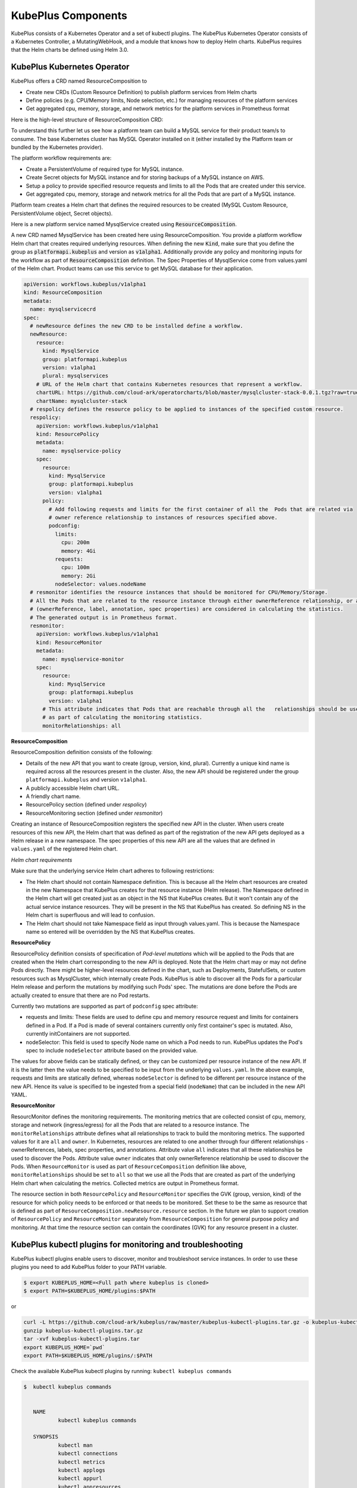 =======================
KubePlus Components
=======================

KubePlus consists of a Kubernetes Operator and a set of kubectl plugins. The KubePlus Kubernetes Operator consists of a Kubernetes Controller, a MutatingWebHook, and a module that knows how to deploy Helm charts. KubePlus requires that the Helm charts be defined using Helm 3.0.

.. image:: KubePlus-components2.jpg
   :height: 300px
   :width: 800px
   :align: center


KubePlus Kubernetes Operator
----------------------------

KubePlus offers a CRD named ResourceComposition to 

- Create new CRDs (Custom Resource Definition) to publish platform services from Helm charts
- Define policies (e.g. CPU/Memory limits, Node selection, etc.) for managing resources of the platform services
- Get aggregated cpu, memory, storage, and network metrics for the platform services in Prometheus format

Here is the high-level structure of ResourceComposition CRD: 

.. image:: crd-for-crds-1.png
   :height: 250px
   :width: 550px
   :align: center

To understand this further let us see how a platform team can build a MySQL service for their product team/s to consume. The base Kubernetes cluster has MySQL Operator installed on it (either installed by the Platform team or bundled by the Kubernetes provider).

.. image:: mysql-as-a-service.png
   :height: 250px
   :width: 400px
   :align: center


The platform workflow requirements are: 

- Create a PersistentVolume of required type for MySQL instance. 
- Create Secret objects for MySQL instance and for storing backups of a MySQL instance on AWS.
- Setup a policy to provide specified resource requests and limits to all the Pods that are created under this service.  
- Get aggregated cpu, memory, storage and network metrics for all the Pods that are part of a MySQL instance.

Platform team creates a Helm chart that defines the required resources to be created (MySQL Custom Resource, PersistentVolume object, Secret objects).

Here is a new platform service named MysqlService created using 
:code:`ResourceComposition`. 

..
 .. image:: mysql-as-a-service-crd.png
   :height: 250px
   :width: 550px
   :align: center

A new CRD named MysqlService has been created here using ResourceComposition. You provide a platform workflow Helm chart that creates required underlying resources. 
When defining the new :code:`Kind`, make sure that you define the group as :code:`platformapi.kubeplus` and version as :code:`v1alpha1`.
Additionally provide any policy and monitoring inputs for the workflow as part of :code:`ResourceComposition` definition. The Spec Properties of MysqlService come from values.yaml of the Helm chart. Product teams can use this service to get MySQL database for their application.

.. code-block:: bash

  apiVersion: workflows.kubeplus/v1alpha1
  kind: ResourceComposition
  metadata:
    name: mysqlservicecrd 
  spec:
    # newResource defines the new CRD to be installed define a workflow.
    newResource:
      resource:
        kind: MysqlService
        group: platformapi.kubeplus
        version: v1alpha1
        plural: mysqlservices
      # URL of the Helm chart that contains Kubernetes resources that represent a workflow.
      chartURL: https://github.com/cloud-ark/operatorcharts/blob/master/mysqlcluster-stack-0.0.1.tgz?raw=true
      chartName: mysqlcluster-stack
    # respolicy defines the resource policy to be applied to instances of the specified custom resource.
    respolicy:
      apiVersion: workflows.kubeplus/v1alpha1
      kind: ResourcePolicy 
      metadata:
        name: mysqlservice-policy
      spec:
        resource:
          kind: MysqlService
          group: platformapi.kubeplus
          version: v1alpha1
        policy:
          # Add following requests and limits for the first container of all the  Pods that are related via 
          # owner reference relationship to instances of resources specified above.
          podconfig:
            limits:
              cpu: 200m
              memory: 4Gi
            requests:
              cpu: 100m
              memory: 2Gi
            nodeSelector: values.nodeName
    # resmonitor identifies the resource instances that should be monitored for CPU/Memory/Storage.
    # All the Pods that are related to the resource instance through either ownerReference relationship, or all the relationships
    # (ownerReference, label, annotation, spec properties) are considered in calculating the statistics. 
    # The generated output is in Prometheus format.
    resmonitor:
      apiVersion: workflows.kubeplus/v1alpha1
      kind: ResourceMonitor
      metadata:
        name: mysqlservice-monitor
      spec:
        resource:
          kind: MysqlService
          group: platformapi.kubeplus
          version: v1alpha1
        # This attribute indicates that Pods that are reachable through all the   relationships should be used
        # as part of calculating the monitoring statistics.
        monitorRelationships: all

**ResourceComposition**

ResourceComposition definition consists of the following:

- Details of the new API that you want to create (group, version, kind, plural). Currently a unique kind name is required across all the resources present in the cluster. Also, the new API should be registered under the group ``platformapi.kubeplus`` and version ``v1alpha1``.
- A publicly accessible Helm chart URL.
- A friendly chart name.
- ResourcePolicy section (defined under `respolicy`)
- ResourceMonitoring section (defined under `resmonitor`)

Creating an instance of ResourceComposition registers the specified new API in the cluster. When users create resources of this new API, the Helm chart that was defined as part of the registration of the new API gets deployed as a Helm release in a new namespace. The spec properties of this new API are all the values that are defined in ``values.yaml`` of the registered Helm chart.

*Helm chart requirements*

Make sure that the underlying service Helm chart adheres to following restrictions:

- The Helm chart should not contain Namespace definition. This is because all the Helm chart resources are created in the new Namespace that KubePlus creates for that resource instance (Helm release). The Namespace defined in the Helm chart will get created just as an object in the NS that KubePlus creates. But it won't contain any of the actual service instance resources. They will be present in the NS that KubePlus has created. So defining NS in the Helm chart is superfluous and will lead to confusion.
- The Helm chart should not take Namespace field as input through values.yaml. This is because the Namespace name so entered will be overridden by the NS that KubePlus creates.


**ResourcePolicy**

ResourcePolicy definition consists of specification of *Pod-level mutations* which will be applied to the Pods that are created when the Helm chart corresponding to the new API is deployed. Note that the Helm chart may or may not define Pods directly. There might be higher-level resources defined in the chart, such as Deployments, StatefulSets, or custom resources such as MysqlCluster, which internally create Pods. KubePlus is able to discover all the Pods for a particular Helm release and perform the mutations by modifying such Pods' spec. The mutations are done before the Pods are actually created to ensure that there are no Pod restarts.

Currently two mutations are supported as part of ``podconfig`` spec attribute:

- requests and limits: These fields are used to define cpu and memory resource request and limits for containers defined in a Pod. If a Pod is made of several containers currently only first container's spec is mutated. Also, currently initContainers are not supported.
- nodeSelector: This field is used to specify Node name on which a Pod needs to run. KubePlus updates the Pod's spec to include ``nodeSelector`` attribute based on the provided value.

The values for above fields can be statically defined, or they can be customized per resource instance of the new API. If it is the latter then the value needs to be specified to be input from the underlying ``values.yaml``. In the above example, requests and limits are statically defined, whereas ``nodeSelector`` is defined to be different per resource instance of the new API. Hence its value is specified to be ingested from a special field (``nodeName``) that can be included in the new API YAML.

**ResourceMonitor**

ResourcMonitor defines the monitoring requirements. The monitoring metrics that are collected consist of cpu, memory, storage and network (ingress/egress) for all the Pods that are related to a resource instance. The ``monitorRelationships`` attribute defines what all relationships to track to build the monitoring metrics. The supported values for it are ``all`` and ``owner``. In Kubernetes, resources are related to one another through four different relationships - ownerReferences, labels, spec properties, and annotations. 
Attribute value ``all`` indicates that all these relationships be used to discover the Pods. Attribute value ``owner`` indicates that only ownerReference relationship be used to discover the Pods. When ``ResourceMonitor`` is used as part of ``ResourceComposition`` definition like above, ``monitorRelationships`` should be set to ``all`` so that we use all the Pods that are created as part of the underlying Helm chart when calculating the metrics.
Collected metrics are output in Prometheus format. 

The resource section in both ``ResourcePolicy`` and ``ResourceMonitor`` specifies the GVK (group, version, kind) of the resource for which policy needs to be enforced or that needs to be monitored. Set these to be the same as resource that is defined as part of ``ResourceComposition.newResource.resource`` section.
In the future we plan to support creation of ``ResourcePolicy`` and ``ResourceMonitor`` separately from ``ResourceComposition`` for general purpose policy and monitoring. At that time the resource section can contain the coordinates (GVK) for any resource present in a cluster.


KubePlus kubectl plugins for monitoring and troubleshooting
---------------------------------------------------------------

KubePlus kubectl plugins enable users to discover, monitor and troubleshoot service instances. In order to use these plugins you need to add KubePlus folder to your PATH variable.

.. code-block:: bash

   $ export KUBEPLUS_HOME=<Full path where kubeplus is cloned>
   $ export PATH=$KUBEPLUS_HOME/plugins:$PATH

or

.. code-block:: bash

    curl -L https://github.com/cloud-ark/kubeplus/raw/master/kubeplus-kubectl-plugins.tar.gz -o kubeplus-kubectl-plugins.tar.gz
    gunzip kubeplus-kubectl-plugins.tar.gz
    tar -xvf kubeplus-kubectl-plugins.tar
    export KUBEPLUS_HOME=`pwd`
    export PATH=$KUBEPLUS_HOME/plugins/:$PATH

Check the available KubePlus kubectl plugins by running: ``kubectl kubeplus commands``

.. code-block:: bash

   $  kubectl kubeplus commands


      NAME
              kubectl kubeplus commands

      SYNOPSIS
              kubectl man
              kubectl connections
              kubectl metrics
              kubectl applogs
              kubectl appurl
	      kubectl appresources
              kubectl retrieve kubeconfig provider
              kubectl retrieve kubeconfig consumer
              kubectl grantpermission consumer

      DESCRIPTION
              KubePlus provides a suite of kubectl plugins to discover, monitor and troubleshoot Kubernetes applications.

              The discovery plugins (kubectl man, kubectl connections, kubectl appresources) help with discovering the static and runtime
              information about an application.
              - kubectl man provides the ability to discover man page like information about Kubernetes Custom Resources.
              - kubectl connections provides the ability to discover Kubernetes resources that are related to one another
                through one of the following relationships - ownerReferences, label, annotations, spec properties.
              - kubectl appresources displays all the resources that have been created for an application.
              The monitoring and troubleshooting plugins (kubectl metrics and kubectl applogs) enable collecting application metrics and logs.
              - kubectl metrics collects CPU, Memory, Storage, and Network metrics for an application. These are available in Prometheus format.
              - kubectl applogs collects logs for all the containers of all the Pods in an application.
              The kubeconfig files that are meant to be used by SaaS provider and SaaS consumers are available through:
              - kubectl retrieve kubeconfig provider
              - kubectl retrieve kubeconfig consumer
              These kubeconfig files are provided with limited RBAC permissions appropriate for the persona.
              - kubectl grantpermission consumer 
              This plugin enables provider to grant permission for the created service to the consumer. A consumer will be able to create service instances only after that.


The primary plugin is: ```kubectl connections```. It provides information about relationships of a Kubernetes resource instance (custom or built-in) with other resources (custom or built-in) via owner references, labels, annotations, and spec properties. KubePlus constructs Kubernetes Resource relationship graphs at runtime providing it the ability to offer fine grained visibility and control over the application service instances.

Here is the resource relationship graph for MysqlSevice created above discovered using the kubectl connections command. 

``kubectl connections MysqlService mysql1``


.. image:: mysqlservice-connections.png
   :height: 350px
   :width: 1000px
   :align: center


KubePlus Operator bundles these plugins as part of the ``Helmer`` module. 

Resource relationship graphs
-----------------------------

For resource policy enforcement and monitoring, KubePlus needs to discover
resource topologies. It does that by discovering Kubernetes Resource relationship graphs. In order to do this, KubePlus depends on the following annotations: 

.. code-block:: bash

   resource/composition
   resource/label-relationship
   resource/specproperty-relationship
   resource/annotation-relationship

These annotations need to be defined on the Custom Resource Definition (CRD) YAMLs of Operators in order to make Custom Resources discoverable.

The 'composition' annotation is used to specify the list of Kubernetes's built-in resources that are created as part of instantiating a Custom Resource instance. Three relationship annotations are used to declare label, spec-property, and annotation based relationships that instances of a Custom Resource can have with other Kubernetes resources.

KubePlus adds the ``annotation-relationship`` annotation to the CRD of the new API that is registered via ``ResourceComposition``. Here is an example of this annotation added by KubePlus on WordpressService CRD.

.. code-block:: yaml

  resource/annotation-relationship: on:Secret;PersistentVolumeClaim;Role;RoleBinding;ServiceAccount;Service;Pod;MysqlCluster;Namespace, key:meta.helm.sh/release-name, value:wordpressservice-INSTANCE.metadata.name

This annotation relationship definition indicates that an instance of WordpressService is related to instances of Secret, PersistentVolumeClaim, Role, RoleBinding, ServiceAccount, Service, Pod, MysqlCluster, and Namespace resources through the ``meta.helm.sh/release-name`` annotation. The value of the annotation will have the following structure ``wordpresservice-<name of the WordpressService instance>``. When deploying Helm charts, KubePlus creates the Helm releases with following naming scheme ``<service-name>-<resource-name>``. The value of the annotation is based on this naming scheme. The list of resources listed in the ``on`` section of the resource/annotation-relationship annotation are discovered by KubePlus by performing a dry-run on the registered Helm chart.


CRD annotations on community Operators
---------------------------------------

KubePlus kubectl plugins are general purpose and can be used with any other Operator as long as the CRDs managed by that Operator are annotated with above annotations. Here are some examples of community Operators annotated with above annotations. 

**Moodle Operator**

`Moodle Operator`_ defines and manages Moodle CRD.

.. _Moodle Operator: https://github.com/cloud-ark/kubeplus-operators

Annotations on Moodle Custom Resource Definition (CRD) are shown below:

.. code-block:: yaml

  apiVersion: apiextensions.k8s.io/v1beta1
  kind: CustomResourceDefinition
  metadata:
    name: moodles.moodlecontroller.kubeplus
    annotations:
      resource/composition: Deployment, Service, PersistentVolume, PersistentVolumeClaim, Secret, Ingress
      resource/specproperty-relationship: "on:INSTANCE.spec.mySQLServiceName, value:Service.spec.metadata.name"
  spec:
    group: moodlecontroller.kubeplus
    version: v1
    names:
      kind: Moodle
      plural: moodles
    scope: Namespaced

The composition annotation declares the set of Kubernetes resources that are created by the Moodle Operator when instantiating a Moodle Custom Resource instance. The specproperty relationship defines that an instance of Moodle Custom Resource is connected through it's mySQLServiceName spec attribute to an instance of a Service resource through that resource's name (metadata.name). Once this relationship is defined, here is how kubectl connections plugin helps discover the resource relationship graph for a Moodle Custom resource instance named moodle1.

.. code-block:: bash

  (venv) Devs-MacBook:kubeplus devdatta$ kubectl connections Moodle moodle1 namespace1
  Level:0 kind:Moodle name:moodle1 Owner:/
  Level:1 kind:Service name:cluster1-mysql-master Owner:MysqlCluster/cluster1
  Level:2 kind:Pod name:cluster1-mysql-0 Owner:MysqlCluster/cluster1
  Level:3 kind:Service name:cluster1-mysql-nodes Owner:MysqlCluster/cluster1
  Level:3 kind:Service name:cluster1-mysql Owner:MysqlCluster/cluster1
  Level:2 kind:Pod name:moodle1-5847c6b69c-mtwg8 Owner:Moodle/moodle1
  Level:3 kind:Service name:moodle1 Owner:Moodle/moodle1

**Multus Operator**

The `Multus Operator`_ defines and manages NetworkAttachmentDefinition CRD.

.. _Multus Operator: https://github.com/k8snetworkplumbingwg/multus-cni

.. code-block:: bash

  resource/annotation-relationship: on:Pod, key:k8s.v1.cni.cncf.io/networks, value:INSTANCE.metadata.name

The annotation-relationship annotation is defined on the NetworkAttachmentDefinition CRD. It defines that the relationship between a Pod and an instance of NetworkAttachmentDefinition Custom Resource instance is through the ``k8s.v1.cni.cncf.io/networks`` annotation. This annotation needs to be defined on a Pod and the value of the annotation is the name of a NetworkAttachmentDefinition Custom resource instance.

**Stash Operator**

The `Stash Operator`_ defines and manages Restic CRD.

.. _Stash Operator: https://github.com/stashed/stash

.. code-block:: bash

  resource/specproperty-relationship: "on:INSTANCE.spec.volumeMounts, value:Deployment.spec.containers.volumemounts.mountpath"
  resource/label-relationship: "on:Deployment, value:INSTANCE.spec.selector"

Above annotations are defined on the Restic CRD. Restic Custom Resource needs two things as input. First, the mount path of the Volume that needs to be backed up. Second, the Deployment in which the Volume is mounted needs to be given some label and that label needs to be specified in the Restic Custom Resource's selector.

**Annotated Operators**

We maintain a listing of annotated community Operators. Check it out `here`_.

.. _here: https://github.com/cloud-ark/kubeplus/blob/master/Operator-annotations.md

We will be happy to include your annotated Operator in this list.
Just submit a PR to KubePlus repo with details about the CRDs that your Operator manages and all the relationships that it depends on when handling its custom resource instances. We will help you define these relationships on your CRDs.




